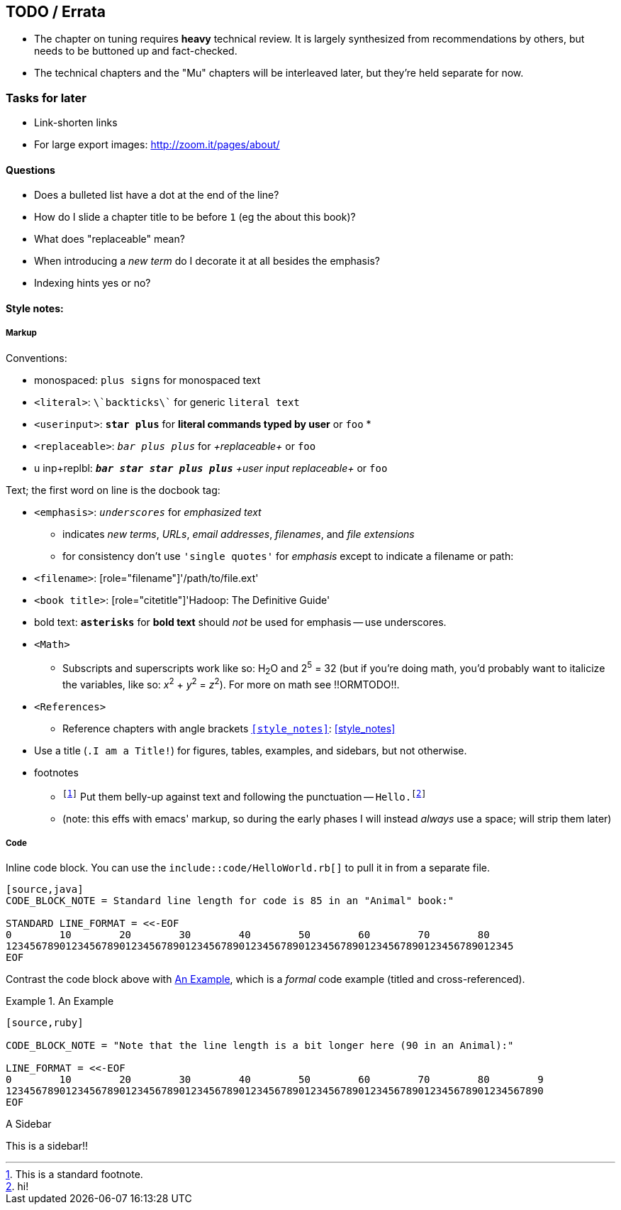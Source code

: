 == TODO / Errata ==


* The chapter on tuning requires *heavy* technical review. It is largely synthesized from recommendations by others, but needs to be buttoned up and fact-checked.

* The technical chapters and the "Mu" chapters will be interleaved later, but they're held separate for now.


=== Tasks for later ===

* Link-shorten links
* For large export images: http://zoom.it/pages/about/

==== Questions ====

* Does a bulleted list have a dot at the end of the line?
* How do I slide a chapter title to be before `1` (eg the about this book)?
* What does "replaceable" mean?
* When introducing a _new term_ do I decorate it at all besides the emphasis?
* Indexing hints yes or no?


[[style_references]]
==== Style notes:

[[style_markup]]
===== Markup

Conventions:

* monospaced:      `+plus signs+`  for +monospaced text+
* `<literal>`:     `\`backticks\`` for generic `literal text`
* `<userinput>`:   `*+star plus+*`  for *+literal commands typed by user+* or `pass:[<userinput>foo</userinput>]`
* 
* `<replaceable>`:  `_++bar plus plus++_` for _+replaceable+_ or `pass:[<replaceable>foo</replaceable>]`
* u inp+replbl:    `_**++bar star star plus plus++**_` _+user input replaceable+_ or `pass:[<userinput><replaceable>foo</replaceable></userinput>]`

Text; the first word on line is the docbook tag:

* `<emphasis>`:     `_underscores_` for _emphasized text_
  ** indicates _new terms_, _URLs_, _email addresses_, _filenames_, and _file extensions_
  ** for consistency don't use `'single quotes'` for _emphasis_ except to indicate a filename or path: 
* `<filename>`:     [role="filename"]'/path/to/file.ext'
* `<book title>`:   [role="citetitle"]'Hadoop: The Definitive Guide'
* bold text:     `*asterisks*` for *bold text* should _not_ be used for emphasis -- use underscores.
* `<Math>`
  ** Subscripts and superscripts work like so: H~2~O and 2^5^ = 32 (but if you're doing math, you'd probably want to italicize the variables, like so: _x_^2^ + _y_^2^ = _z_^2^). For more on math see !!ORMTODO!!.
* `<References>`
  ** Reference chapters with angle brackets `<<style_notes>>`: <<style_notes>>

* Use a title (`.I am a Title!`) for figures, tables, examples, and sidebars, but not otherwise.

* footnotes
  ** `footnote:[This is a standard footnote.]` Put them belly-up against text and following the punctuation -- `Hello.footnote:[hi!]`
  ** (note: this effs with emacs' markup, so during the early phases I will instead _always_ use a space; will strip them later)



[[style_code]]
===== Code

Inline code block. You can use the `include::code/HelloWorld.rb[]` to pull it in from a separate file.

----
[source,java]
CODE_BLOCK_NOTE = Standard line length for code is 85 in an "Animal" book:"

STANDARD LINE_FORMAT = <<-EOF
0        10        20        30        40        50        60        70        80
1234567890123456789012345678901234567890123456789012345678901234567890123456789012345
EOF
----

Contrast the code block above with <<style_code_example>>, which is a _formal_ code example (titled and cross-referenced).

[[style_code_example]]
.An Example
====
----
[source,ruby]

CODE_BLOCK_NOTE = "Note that the line length is a bit longer here (90 in an Animal):"

LINE_FORMAT = <<-EOF
0        10        20        30        40        50        60        70        80        9
123456789012345678901234567890123456789012345678901234567890123456789012345678901234567890
EOF
----
====




.A Sidebar
****
This is a sidebar!!
****
